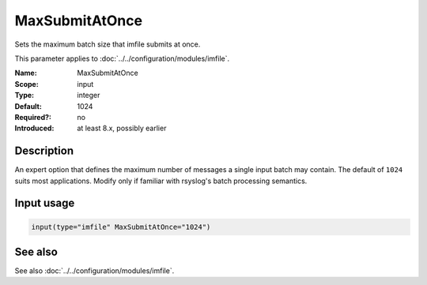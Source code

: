 .. _param-imfile-maxsubmitatonce:
.. _imfile.parameter.input.maxsubmitatonce:
.. _imfile.parameter.maxsubmitatonce:

MaxSubmitAtOnce
===============

.. index::
   single: imfile; MaxSubmitAtOnce
   single: MaxSubmitAtOnce

.. summary-start

Sets the maximum batch size that imfile submits at once.

.. summary-end

This parameter applies to :doc:`../../configuration/modules/imfile`.

:Name: MaxSubmitAtOnce
:Scope: input
:Type: integer
:Default: 1024
:Required?: no
:Introduced: at least 8.x, possibly earlier

Description
-----------
An expert option that defines the maximum number of messages a single
input batch may contain. The default of ``1024`` suits most
applications. Modify only if familiar with rsyslog's batch processing
semantics.

Input usage
-----------
.. _param-imfile-input-maxsubmitatonce:
.. _imfile.parameter.input.maxsubmitatonce-usage:

.. code-block:: rsyslog

   input(type="imfile" MaxSubmitAtOnce="1024")

See also
--------
See also :doc:`../../configuration/modules/imfile`.
